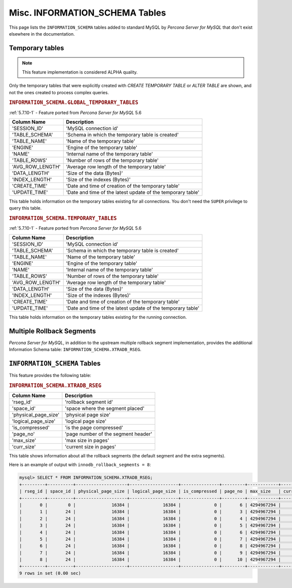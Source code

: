 .. _misc_info_schema_tables:

=================================
 Misc. INFORMATION_SCHEMA Tables
=================================


This page lists the ``INFORMATION_SCHEMA`` tables added to standard MySQL by *Percona Server for MySQL* that don't exist elsewhere in the documentation.

.. _temp_tables:

Temporary tables
================

.. note::

 This feature implementation is considered ALPHA quality.

Only the temporary tables that were explicitly created with `CREATE TEMPORARY TABLE` or `ALTER TABLE` are shown, and not the ones created to process complex queries.

.. _GLOBAL_TEMPORARY_TABLES:

.. rubric:: ``INFORMATION_SCHEMA.GLOBAL_TEMPORARY_TABLES``

:ref:`5.7.10-1` - Feature ported from *Percona Server for MySQL* 5.6

.. list-table::
      :header-rows: 1

      * - Column Name
        - Description
      * - 'SESSION_ID'
        - 'MySQL connection id'
      * - 'TABLE_SCHEMA'
        - 'Schema in which the temporary table is created'
      * - 'TABLE_NAME'
        - 'Name of the temporary table'
      * - 'ENGINE'
        - 'Engine of the temporary table'
      * - 'NAME'
        - 'Internal name of the temporary table'
      * - 'TABLE_ROWS'
        - 'Number of rows of the temporary table'
      * - 'AVG_ROW_LENGTH'
        - 'Average row length of the temporary table'
      * - 'DATA_LENGTH'
        - 'Size of the data (Bytes)'
      * - 'INDEX_LENGTH'
        - 'Size of the indexes (Bytes)'
      * - 'CREATE_TIME'
        - 'Date and time of creation of the temporary table'
      * - 'UPDATE_TIME'
        - 'Date and time of the latest update of the temporary table'

This table holds information on the temporary tables existing for all connections. You don't need the ``SUPER`` privilege to query this table.

.. _TEMPORARY_TABLES:

.. rubric:: ``INFORMATION_SCHEMA.TEMPORARY_TABLES``

:ref:`5.7.10-1` - Feature ported from *Percona Server for MySQL* 5.6

.. list-table::
      :header-rows: 1

      * - Column Name
        - Description
      * - 'SESSION_ID'
        - 'MySQL connection id'
      * - 'TABLE_SCHEMA'
        - 'Schema in which the temporary table is created'
      * - 'TABLE_NAME'
        - 'Name of the temporary table'
      * - 'ENGINE'
        - 'Engine of the temporary table'
      * - 'NAME'
        - 'Internal name of the temporary table'
      * - 'TABLE_ROWS'
        - 'Number of rows of the temporary table'
      * - 'AVG_ROW_LENGTH'
        - 'Average row length of the temporary table'
      * - 'DATA_LENGTH'
        - 'Size of the data (Bytes)'
      * - 'INDEX_LENGTH'
        - 'Size of the indexes (Bytes)'
      * - 'CREATE_TIME'
        - 'Date and time of creation of the temporary table'
      * - 'UPDATE_TIME'
        - 'Date and time of the latest update of the temporary table'

This table holds information on the temporary tables existing for the running connection.

Multiple Rollback Segments
==========================

*Percona Server for MySQL*, in addition to the upstream multiple rollback segment implementation, provides the additional Information Schema table: ``INFORMATION_SCHEMA.XTRADB_RSEG``.

``INFORMATION_SCHEMA`` Tables
=============================

This feature provides the following table:

.. _XTRADB_RSEG:

.. rubric:: ``INFORMATION_SCHEMA.XTRADB_RSEG``

.. list-table::
      :header-rows: 1

      * - Column Name
        - Description
      * - 'rseg_id'
        - 'rollback segment id'
      * - 'space_id'
        - 'space where the segment placed'
      * - 'physical_page_size'
        - 'physical page size'
      * - 'logical_page_size'
        - 'logical page size'
      * - 'is_compressed'
        - 'is the page compressed'
      * - 'page_no'
        - 'page number of the segment header'
      * - 'max_size'
        - 'max size in pages'
      * - 'curr_size'
        - 'current size in pages'

This table shows information about all the rollback segments (the default segment and the extra segments).

Here is an example of output with ``innodb_rollback_segments = 8``:

.. code-block:: mysql

  mysql> SELECT * FROM INFORMATION_SCHEMA.XTRADB_RSEG;
  +---------+----------+--------------------+-------------------+---------------+---------+------------+-----------+
  | rseg_id | space_id | physical_page_size | logical_page_size | is_compressed | page_no | max_size   | curr_size |
  +---------+----------+--------------------+-------------------+---------------+---------+------------+-----------+
  |       0 |        0 |              16384 |             16384 |             0 |       6 | 4294967294 |         2 |
  |       1 |       24 |              16384 |             16384 |             0 |       3 | 4294967294 |         1 |
  |       2 |       24 |              16384 |             16384 |             0 |       4 | 4294967294 |         1 |
  |       3 |       24 |              16384 |             16384 |             0 |       5 | 4294967294 |         1 |
  |       4 |       24 |              16384 |             16384 |             0 |       6 | 4294967294 |         1 |
  |       5 |       24 |              16384 |             16384 |             0 |       7 | 4294967294 |         1 |
  |       6 |       24 |              16384 |             16384 |             0 |       8 | 4294967294 |         1 |
  |       7 |       24 |              16384 |             16384 |             0 |       9 | 4294967294 |         1 |
  |       8 |       24 |              16384 |             16384 |             0 |      10 | 4294967294 |         1 |
  +---------+----------+--------------------+-------------------+---------------+---------+------------+-----------+
  9 rows in set (0.00 sec)

